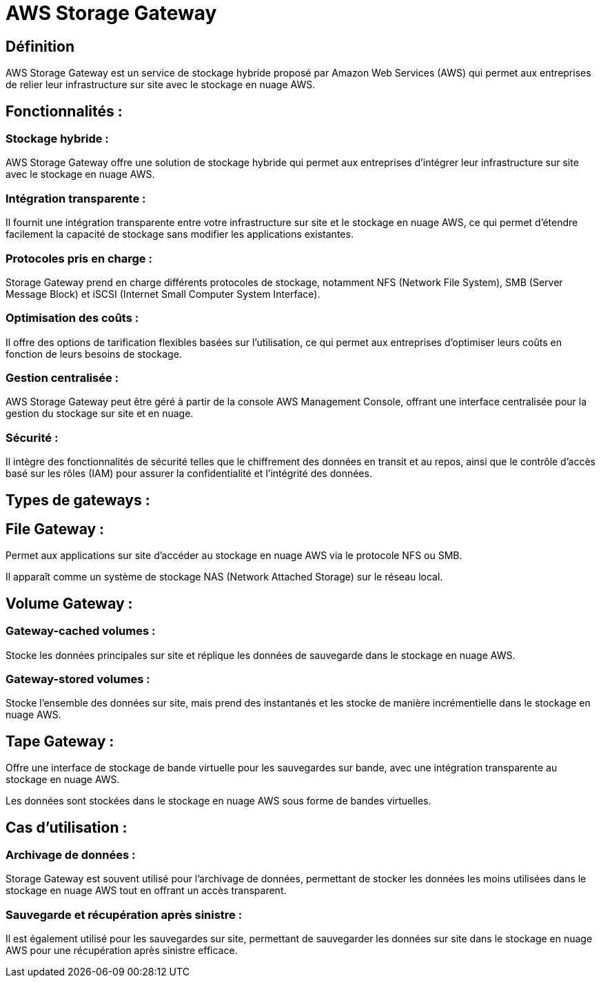 = AWS Storage Gateway 

== Définition 

AWS Storage Gateway est un service de stockage hybride proposé par Amazon Web Services (AWS) qui permet aux entreprises de relier leur infrastructure sur site avec le stockage en nuage AWS. 

== Fonctionnalités :

=== Stockage hybride : 

AWS Storage Gateway offre une solution de stockage hybride qui permet aux entreprises d'intégrer leur infrastructure sur site avec le stockage en nuage AWS.


=== Intégration transparente : 


Il fournit une intégration transparente entre votre infrastructure sur site et le stockage en nuage AWS, ce qui permet d'étendre facilement la capacité de stockage sans modifier les applications existantes.

=== Protocoles pris en charge : 

Storage Gateway prend en charge différents protocoles de stockage, notamment NFS (Network File System), SMB (Server Message Block) et iSCSI (Internet Small Computer System Interface).


=== Optimisation des coûts : 

Il offre des options de tarification flexibles basées sur l'utilisation, ce qui permet aux entreprises d'optimiser leurs coûts en fonction de leurs besoins de stockage.


=== Gestion centralisée : 

AWS Storage Gateway peut être géré à partir de la console AWS Management Console, offrant une interface centralisée pour la gestion du stockage sur site et en nuage.

=== Sécurité : 

Il intègre des fonctionnalités de sécurité telles que le chiffrement des données en transit et au repos, ainsi que le contrôle d'accès basé sur les rôles (IAM) pour assurer la confidentialité et l'intégrité des données.


== Types de gateways :

== File Gateway : 

Permet aux applications sur site d'accéder au stockage en nuage AWS via le protocole NFS ou SMB. 


Il apparaît comme un système de stockage NAS (Network Attached Storage) sur le réseau local.

== Volume Gateway :

=== Gateway-cached volumes : 

Stocke les données principales sur site et réplique les données de sauvegarde dans le stockage en nuage AWS.

=== Gateway-stored volumes : 

Stocke l'ensemble des données sur site, mais prend des instantanés et les stocke de manière incrémentielle dans le stockage en nuage AWS.

== Tape Gateway : 

Offre une interface de stockage de bande virtuelle pour les sauvegardes sur bande, avec une intégration transparente au stockage en nuage AWS. 

Les données sont stockées dans le stockage en nuage AWS sous forme de bandes virtuelles.

== Cas d'utilisation :

=== Archivage de données : 

Storage Gateway est souvent utilisé pour l'archivage de données, permettant de stocker les données les moins utilisées dans le stockage en nuage AWS tout en offrant un accès transparent.


=== Sauvegarde et récupération après sinistre : 

Il est également utilisé pour les sauvegardes sur site, permettant de sauvegarder les données sur site dans le stockage en nuage AWS pour une récupération après sinistre efficace.
